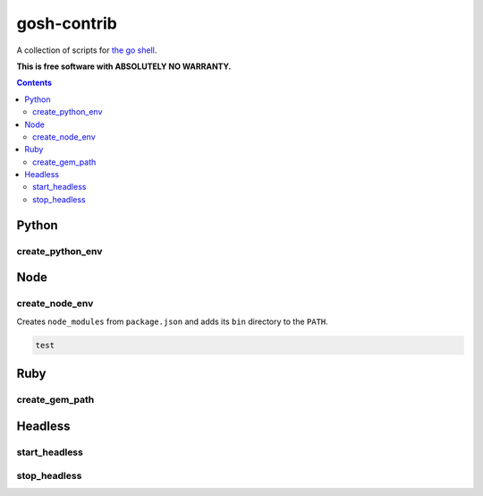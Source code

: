gosh-contrib
============

A collection of scripts for `the go shell`_.

.. _the go shell: https://github.com/formwork-io/gosh

**This is free software with ABSOLUTELY NO WARRANTY.**

.. image:: https://travis-ci.org/formwork-io/gosh-contrib.svg?branch=master
    :target: https://travis-ci.org/formwork-io/gosh-contrib

.. contents::


Python
------

create_python_env
+++++++++++++++++

Node
----

create_node_env
+++++++++++++++

Creates ``node_modules`` from ``package.json`` and adds its ``bin`` directory
to the ``PATH``.

.. code:: bash

    test

Ruby
----

create_gem_path
+++++++++++++++

Headless
--------

start_headless
++++++++++++++

stop_headless
+++++++++++++

